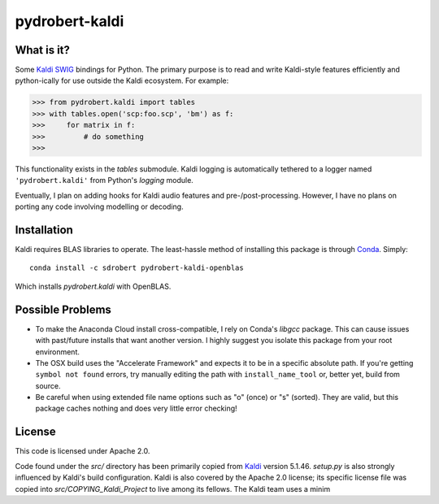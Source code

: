 ===============
pydrobert-kaldi
===============

What is it?
-----------

Some Kaldi_ SWIG_ bindings for Python. The primary purpose is to read and write
Kaldi-style features efficiently and python-ically for use outside the Kaldi
ecosystem. For example:

>>> from pydrobert.kaldi import tables
>>> with tables.open('scp:foo.scp', 'bm') as f:
>>>     for matrix in f:
>>>         # do something
>>>

This functionality exists in the `tables` submodule. Kaldi logging is
automatically tethered to a logger named ``'pydrobert.kaldi'`` from Python's
`logging` module.

Eventually, I plan on adding hooks for Kaldi audio features and
pre-/post-processing. However, I have no plans on porting any code involving
modelling or decoding.

Installation
------------

Kaldi requires BLAS libraries to operate. The least-hassle method of installing
this package is through Conda_. Simply::

   conda install -c sdrobert pydrobert-kaldi-openblas

Which installs `pydrobert.kaldi` with OpenBLAS.

Possible Problems
-----------------

- To make the Anaconda Cloud install cross-compatible, I rely on Conda's
  `libgcc` package. This can cause issues with past/future installs that want
  another version. I highly suggest you isolate this package from your root
  environment.
- The OSX build uses the "Accelerate Framework" and expects it to be in a
  specific absolute path. If you're getting ``symbol not found`` errors, try
  manually editing the path with ``install_name_tool`` or, better yet, build
  from source.
- Be careful when using extended file name options such as "o" (once) or
  "s" (sorted). They are valid, but this package caches nothing and does very
  little error checking!

License
-------

This code is licensed under Apache 2.0.

Code found under the `src/` directory has been primarily copied from Kaldi_
version 5.1.46. `setup.py` is also strongly influenced by Kaldi's build
configuration. Kaldi is also covered by the Apache 2.0 license; its specific
license file was copied into `src/COPYING_Kaldi_Project` to live among its
fellows. The Kaldi team uses a minim

.. _Kaldi: http://kaldi-asr.org/
.. _Swig: http://www.swig.org/
.. _Numpy: http://www.numpy.org/
.. _Conda: http://conda.pydata.org/docs/
